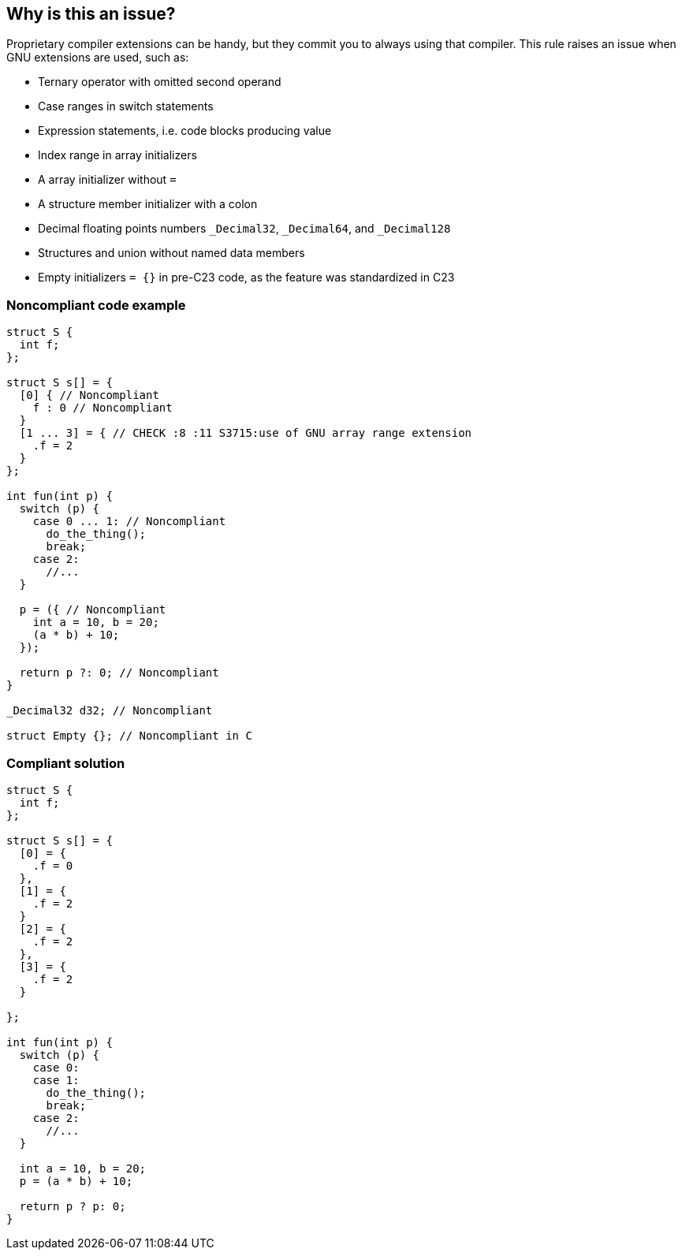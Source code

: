 == Why is this an issue?

Proprietary compiler extensions can be handy, but they commit you to always using that compiler. This rule raises an issue when GNU extensions are used, such as:


* Ternary operator with omitted second operand
* Case ranges in switch statements
* Expression statements, i.e. code blocks producing value
* Index range in array initializers
* A array initializer without ``++=++``
* A structure member initializer with a colon
* Decimal floating points numbers ``++_Decimal32++``, ``++_Decimal64++``, and ``++_Decimal128++``
* Structures and union without named data members
* Empty initializers ``= {}`` in pre-C23 code, as the feature was standardized in C23

=== Noncompliant code example

[source,cpp]
----
struct S {
  int f;
};

struct S s[] = {
  [0] { // Noncompliant
    f : 0 // Noncompliant
  }
  [1 ... 3] = { // CHECK :8 :11 S3715:use of GNU array range extension
    .f = 2
  }
};

int fun(int p) {
  switch (p) {
    case 0 ... 1: // Noncompliant
      do_the_thing();
      break;
    case 2:
      //...
  }

  p = ({ // Noncompliant
    int a = 10, b = 20;
    (a * b) + 10;
  });

  return p ?: 0; // Noncompliant
}

_Decimal32 d32; // Noncompliant

struct Empty {}; // Noncompliant in C

----


=== Compliant solution

[source,cpp]
----
struct S {
  int f;
};

struct S s[] = {
  [0] = {
    .f = 0
  },
  [1] = {
    .f = 2
  }
  [2] = {
    .f = 2
  },
  [3] = {
    .f = 2
  }

};

int fun(int p) {
  switch (p) {
    case 0:
    case 1:
      do_the_thing();
      break;
    case 2:
      //...
  }

  int a = 10, b = 20;
  p = (a * b) + 10;

  return p ? p: 0;
}
----

ifdef::env-github,rspecator-view[]

'''
== Implementation Specification
(visible only on this page)

=== Message

Replace the use of this GNU extension with standard syntax.


=== Highlighting

the extension


endif::env-github,rspecator-view[]
